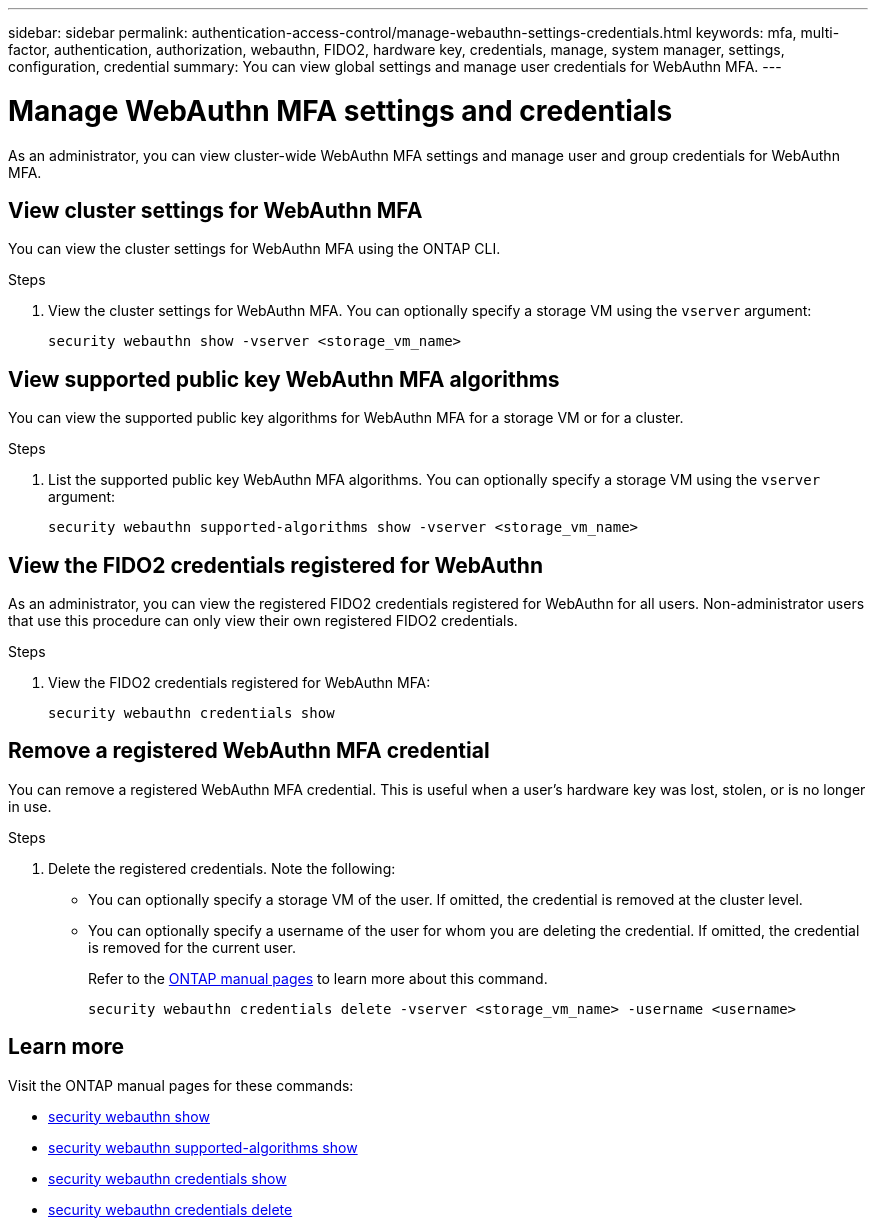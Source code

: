 ---
sidebar: sidebar
permalink: authentication-access-control/manage-webauthn-settings-credentials.html
keywords: mfa, multi-factor, authentication, authorization, webauthn, FIDO2, hardware key, credentials, manage, system manager, settings, configuration, credential
summary: You can view global settings and manage user credentials for WebAuthn MFA. 
---

= Manage WebAuthn MFA settings and credentials
:hardbreaks:
:nofooter:
:icons: font
:linkattrs:
:imagesdir: ./media/

[.lead]
As an administrator, you can view cluster-wide WebAuthn MFA settings and manage user and group credentials for WebAuthn MFA.

== View cluster settings for WebAuthn MFA
You can view the cluster settings for WebAuthn MFA using the ONTAP CLI.

.Steps

. View the cluster settings for WebAuthn MFA. You can optionally specify a storage VM using the `vserver` argument:
+
[source,console]
----
security webauthn show -vserver <storage_vm_name>
----

== View supported public key WebAuthn MFA algorithms
You can view the supported public key algorithms for WebAuthn MFA for a storage VM or for a cluster.

.Steps

. List the supported public key WebAuthn MFA algorithms. You can optionally specify a storage VM using the `vserver` argument: 
+
[source,console]
----
security webauthn supported-algorithms show -vserver <storage_vm_name>
----

== View the FIDO2 credentials registered for WebAuthn
As an administrator, you can view the registered FIDO2 credentials registered for WebAuthn for all users. Non-administrator users that use this procedure can only view their own registered FIDO2 credentials.

.Steps

. View the FIDO2 credentials registered for WebAuthn MFA:
+
[source,console]
----
security webauthn credentials show
----

== Remove a registered WebAuthn MFA credential
You can remove a registered WebAuthn MFA credential. This is useful when a user's hardware key was lost, stolen, or is no longer in use.

.Steps

. Delete the registered credentials. Note the following:
+
* You can optionally specify a storage VM of the user. If omitted, the credential is removed at the cluster level.
* You can optionally specify a username of the user for whom you are deleting the credential. If omitted, the credential is removed for the current user.
+
Refer to the https://docs.netapp.com/us-en/ontap-cli/security-webauthn-credentials-delete.html[ONTAP manual pages^] to learn more about this command.
+
[source,console]
----
security webauthn credentials delete -vserver <storage_vm_name> -username <username>
----


== Learn more
Visit the ONTAP manual pages for these commands:

* https://docs.netapp.com/us-en/ontap-cli/security-webauthn-show.html[security webauthn show^]
* https://docs.netapp.com/us-en/ontap-cli/security-webauthn-supported-algorithms-show.html[security webauthn supported-algorithms show^]
* https://docs.netapp.com/us-en/ontap-cli/security-webauthn-credentials-show.html[security webauthn credentials show^]
* https://docs.netapp.com/us-en/ontap-cli/security-webauthn-credentials-delete.html[security webauthn credentials delete^]


